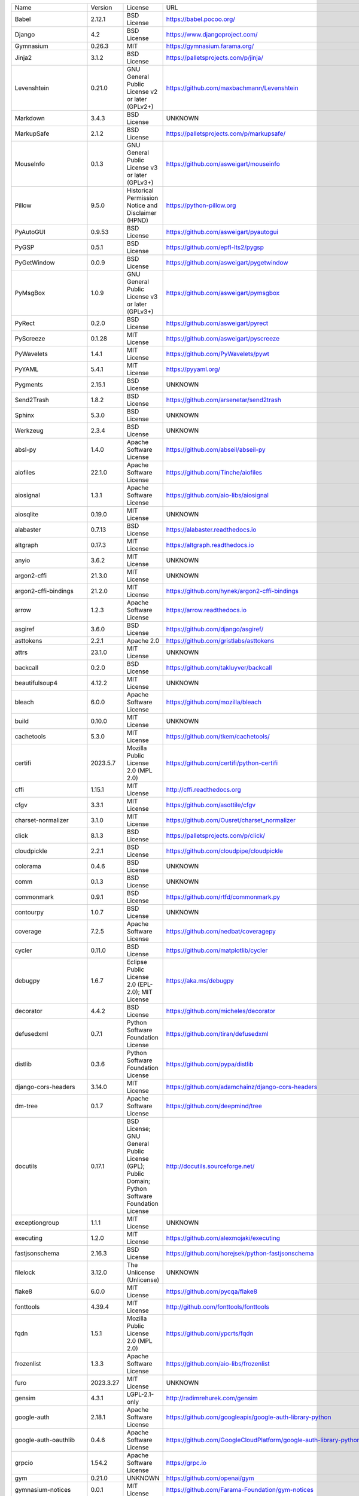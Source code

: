 +-------------------------------+-------------+--------------------------------------------------------------------------------------------------+-------------------------------------------------------------------------------+
| Name                          | Version     | License                                                                                          | URL                                                                           |
+-------------------------------+-------------+--------------------------------------------------------------------------------------------------+-------------------------------------------------------------------------------+
| Babel                         | 2.12.1      | BSD License                                                                                      | https://babel.pocoo.org/                                                      |
+-------------------------------+-------------+--------------------------------------------------------------------------------------------------+-------------------------------------------------------------------------------+
| Django                        | 4.2         | BSD License                                                                                      | https://www.djangoproject.com/                                                |
+-------------------------------+-------------+--------------------------------------------------------------------------------------------------+-------------------------------------------------------------------------------+
| Gymnasium                     | 0.26.3      | MIT                                                                                              | https://gymnasium.farama.org/                                                 |
+-------------------------------+-------------+--------------------------------------------------------------------------------------------------+-------------------------------------------------------------------------------+
| Jinja2                        | 3.1.2       | BSD License                                                                                      | https://palletsprojects.com/p/jinja/                                          |
+-------------------------------+-------------+--------------------------------------------------------------------------------------------------+-------------------------------------------------------------------------------+
| Levenshtein                   | 0.21.0      | GNU General Public License v2 or later (GPLv2+)                                                  | https://github.com/maxbachmann/Levenshtein                                    |
+-------------------------------+-------------+--------------------------------------------------------------------------------------------------+-------------------------------------------------------------------------------+
| Markdown                      | 3.4.3       | BSD License                                                                                      | UNKNOWN                                                                       |
+-------------------------------+-------------+--------------------------------------------------------------------------------------------------+-------------------------------------------------------------------------------+
| MarkupSafe                    | 2.1.2       | BSD License                                                                                      | https://palletsprojects.com/p/markupsafe/                                     |
+-------------------------------+-------------+--------------------------------------------------------------------------------------------------+-------------------------------------------------------------------------------+
| MouseInfo                     | 0.1.3       | GNU General Public License v3 or later (GPLv3+)                                                  | https://github.com/asweigart/mouseinfo                                        |
+-------------------------------+-------------+--------------------------------------------------------------------------------------------------+-------------------------------------------------------------------------------+
| Pillow                        | 9.5.0       | Historical Permission Notice and Disclaimer (HPND)                                               | https://python-pillow.org                                                     |
+-------------------------------+-------------+--------------------------------------------------------------------------------------------------+-------------------------------------------------------------------------------+
| PyAutoGUI                     | 0.9.53      | BSD License                                                                                      | https://github.com/asweigart/pyautogui                                        |
+-------------------------------+-------------+--------------------------------------------------------------------------------------------------+-------------------------------------------------------------------------------+
| PyGSP                         | 0.5.1       | BSD License                                                                                      | https://github.com/epfl-lts2/pygsp                                            |
+-------------------------------+-------------+--------------------------------------------------------------------------------------------------+-------------------------------------------------------------------------------+
| PyGetWindow                   | 0.0.9       | BSD License                                                                                      | https://github.com/asweigart/pygetwindow                                      |
+-------------------------------+-------------+--------------------------------------------------------------------------------------------------+-------------------------------------------------------------------------------+
| PyMsgBox                      | 1.0.9       | GNU General Public License v3 or later (GPLv3+)                                                  | https://github.com/asweigart/pymsgbox                                         |
+-------------------------------+-------------+--------------------------------------------------------------------------------------------------+-------------------------------------------------------------------------------+
| PyRect                        | 0.2.0       | BSD License                                                                                      | https://github.com/asweigart/pyrect                                           |
+-------------------------------+-------------+--------------------------------------------------------------------------------------------------+-------------------------------------------------------------------------------+
| PyScreeze                     | 0.1.28      | MIT License                                                                                      | https://github.com/asweigart/pyscreeze                                        |
+-------------------------------+-------------+--------------------------------------------------------------------------------------------------+-------------------------------------------------------------------------------+
| PyWavelets                    | 1.4.1       | MIT License                                                                                      | https://github.com/PyWavelets/pywt                                            |
+-------------------------------+-------------+--------------------------------------------------------------------------------------------------+-------------------------------------------------------------------------------+
| PyYAML                        | 5.4.1       | MIT License                                                                                      | https://pyyaml.org/                                                           |
+-------------------------------+-------------+--------------------------------------------------------------------------------------------------+-------------------------------------------------------------------------------+
| Pygments                      | 2.15.1      | BSD License                                                                                      | UNKNOWN                                                                       |
+-------------------------------+-------------+--------------------------------------------------------------------------------------------------+-------------------------------------------------------------------------------+
| Send2Trash                    | 1.8.2       | BSD License                                                                                      | https://github.com/arsenetar/send2trash                                       |
+-------------------------------+-------------+--------------------------------------------------------------------------------------------------+-------------------------------------------------------------------------------+
| Sphinx                        | 5.3.0       | BSD License                                                                                      | UNKNOWN                                                                       |
+-------------------------------+-------------+--------------------------------------------------------------------------------------------------+-------------------------------------------------------------------------------+
| Werkzeug                      | 2.3.4       | BSD License                                                                                      | UNKNOWN                                                                       |
+-------------------------------+-------------+--------------------------------------------------------------------------------------------------+-------------------------------------------------------------------------------+
| absl-py                       | 1.4.0       | Apache Software License                                                                          | https://github.com/abseil/abseil-py                                           |
+-------------------------------+-------------+--------------------------------------------------------------------------------------------------+-------------------------------------------------------------------------------+
| aiofiles                      | 22.1.0      | Apache Software License                                                                          | https://github.com/Tinche/aiofiles                                            |
+-------------------------------+-------------+--------------------------------------------------------------------------------------------------+-------------------------------------------------------------------------------+
| aiosignal                     | 1.3.1       | Apache Software License                                                                          | https://github.com/aio-libs/aiosignal                                         |
+-------------------------------+-------------+--------------------------------------------------------------------------------------------------+-------------------------------------------------------------------------------+
| aiosqlite                     | 0.19.0      | MIT License                                                                                      | UNKNOWN                                                                       |
+-------------------------------+-------------+--------------------------------------------------------------------------------------------------+-------------------------------------------------------------------------------+
| alabaster                     | 0.7.13      | BSD License                                                                                      | https://alabaster.readthedocs.io                                              |
+-------------------------------+-------------+--------------------------------------------------------------------------------------------------+-------------------------------------------------------------------------------+
| altgraph                      | 0.17.3      | MIT License                                                                                      | https://altgraph.readthedocs.io                                               |
+-------------------------------+-------------+--------------------------------------------------------------------------------------------------+-------------------------------------------------------------------------------+
| anyio                         | 3.6.2       | MIT License                                                                                      | UNKNOWN                                                                       |
+-------------------------------+-------------+--------------------------------------------------------------------------------------------------+-------------------------------------------------------------------------------+
| argon2-cffi                   | 21.3.0      | MIT License                                                                                      | UNKNOWN                                                                       |
+-------------------------------+-------------+--------------------------------------------------------------------------------------------------+-------------------------------------------------------------------------------+
| argon2-cffi-bindings          | 21.2.0      | MIT License                                                                                      | https://github.com/hynek/argon2-cffi-bindings                                 |
+-------------------------------+-------------+--------------------------------------------------------------------------------------------------+-------------------------------------------------------------------------------+
| arrow                         | 1.2.3       | Apache Software License                                                                          | https://arrow.readthedocs.io                                                  |
+-------------------------------+-------------+--------------------------------------------------------------------------------------------------+-------------------------------------------------------------------------------+
| asgiref                       | 3.6.0       | BSD License                                                                                      | https://github.com/django/asgiref/                                            |
+-------------------------------+-------------+--------------------------------------------------------------------------------------------------+-------------------------------------------------------------------------------+
| asttokens                     | 2.2.1       | Apache 2.0                                                                                       | https://github.com/gristlabs/asttokens                                        |
+-------------------------------+-------------+--------------------------------------------------------------------------------------------------+-------------------------------------------------------------------------------+
| attrs                         | 23.1.0      | MIT License                                                                                      | UNKNOWN                                                                       |
+-------------------------------+-------------+--------------------------------------------------------------------------------------------------+-------------------------------------------------------------------------------+
| backcall                      | 0.2.0       | BSD License                                                                                      | https://github.com/takluyver/backcall                                         |
+-------------------------------+-------------+--------------------------------------------------------------------------------------------------+-------------------------------------------------------------------------------+
| beautifulsoup4                | 4.12.2      | MIT License                                                                                      | UNKNOWN                                                                       |
+-------------------------------+-------------+--------------------------------------------------------------------------------------------------+-------------------------------------------------------------------------------+
| bleach                        | 6.0.0       | Apache Software License                                                                          | https://github.com/mozilla/bleach                                             |
+-------------------------------+-------------+--------------------------------------------------------------------------------------------------+-------------------------------------------------------------------------------+
| build                         | 0.10.0      | MIT License                                                                                      | UNKNOWN                                                                       |
+-------------------------------+-------------+--------------------------------------------------------------------------------------------------+-------------------------------------------------------------------------------+
| cachetools                    | 5.3.0       | MIT License                                                                                      | https://github.com/tkem/cachetools/                                           |
+-------------------------------+-------------+--------------------------------------------------------------------------------------------------+-------------------------------------------------------------------------------+
| certifi                       | 2023.5.7    | Mozilla Public License 2.0 (MPL 2.0)                                                             | https://github.com/certifi/python-certifi                                     |
+-------------------------------+-------------+--------------------------------------------------------------------------------------------------+-------------------------------------------------------------------------------+
| cffi                          | 1.15.1      | MIT License                                                                                      | http://cffi.readthedocs.org                                                   |
+-------------------------------+-------------+--------------------------------------------------------------------------------------------------+-------------------------------------------------------------------------------+
| cfgv                          | 3.3.1       | MIT License                                                                                      | https://github.com/asottile/cfgv                                              |
+-------------------------------+-------------+--------------------------------------------------------------------------------------------------+-------------------------------------------------------------------------------+
| charset-normalizer            | 3.1.0       | MIT License                                                                                      | https://github.com/Ousret/charset_normalizer                                  |
+-------------------------------+-------------+--------------------------------------------------------------------------------------------------+-------------------------------------------------------------------------------+
| click                         | 8.1.3       | BSD License                                                                                      | https://palletsprojects.com/p/click/                                          |
+-------------------------------+-------------+--------------------------------------------------------------------------------------------------+-------------------------------------------------------------------------------+
| cloudpickle                   | 2.2.1       | BSD License                                                                                      | https://github.com/cloudpipe/cloudpickle                                      |
+-------------------------------+-------------+--------------------------------------------------------------------------------------------------+-------------------------------------------------------------------------------+
| colorama                      | 0.4.6       | BSD License                                                                                      | UNKNOWN                                                                       |
+-------------------------------+-------------+--------------------------------------------------------------------------------------------------+-------------------------------------------------------------------------------+
| comm                          | 0.1.3       | BSD License                                                                                      | UNKNOWN                                                                       |
+-------------------------------+-------------+--------------------------------------------------------------------------------------------------+-------------------------------------------------------------------------------+
| commonmark                    | 0.9.1       | BSD License                                                                                      | https://github.com/rtfd/commonmark.py                                         |
+-------------------------------+-------------+--------------------------------------------------------------------------------------------------+-------------------------------------------------------------------------------+
| contourpy                     | 1.0.7       | BSD License                                                                                      | UNKNOWN                                                                       |
+-------------------------------+-------------+--------------------------------------------------------------------------------------------------+-------------------------------------------------------------------------------+
| coverage                      | 7.2.5       | Apache Software License                                                                          | https://github.com/nedbat/coveragepy                                          |
+-------------------------------+-------------+--------------------------------------------------------------------------------------------------+-------------------------------------------------------------------------------+
| cycler                        | 0.11.0      | BSD License                                                                                      | https://github.com/matplotlib/cycler                                          |
+-------------------------------+-------------+--------------------------------------------------------------------------------------------------+-------------------------------------------------------------------------------+
| debugpy                       | 1.6.7       | Eclipse Public License 2.0 (EPL-2.0); MIT License                                                | https://aka.ms/debugpy                                                        |
+-------------------------------+-------------+--------------------------------------------------------------------------------------------------+-------------------------------------------------------------------------------+
| decorator                     | 4.4.2       | BSD License                                                                                      | https://github.com/micheles/decorator                                         |
+-------------------------------+-------------+--------------------------------------------------------------------------------------------------+-------------------------------------------------------------------------------+
| defusedxml                    | 0.7.1       | Python Software Foundation License                                                               | https://github.com/tiran/defusedxml                                           |
+-------------------------------+-------------+--------------------------------------------------------------------------------------------------+-------------------------------------------------------------------------------+
| distlib                       | 0.3.6       | Python Software Foundation License                                                               | https://github.com/pypa/distlib                                               |
+-------------------------------+-------------+--------------------------------------------------------------------------------------------------+-------------------------------------------------------------------------------+
| django-cors-headers           | 3.14.0      | MIT License                                                                                      | https://github.com/adamchainz/django-cors-headers                             |
+-------------------------------+-------------+--------------------------------------------------------------------------------------------------+-------------------------------------------------------------------------------+
| dm-tree                       | 0.1.7       | Apache Software License                                                                          | https://github.com/deepmind/tree                                              |
+-------------------------------+-------------+--------------------------------------------------------------------------------------------------+-------------------------------------------------------------------------------+
| docutils                      | 0.17.1      | BSD License; GNU General Public License (GPL); Public Domain; Python Software Foundation License | http://docutils.sourceforge.net/                                              |
+-------------------------------+-------------+--------------------------------------------------------------------------------------------------+-------------------------------------------------------------------------------+
| exceptiongroup                | 1.1.1       | MIT License                                                                                      | UNKNOWN                                                                       |
+-------------------------------+-------------+--------------------------------------------------------------------------------------------------+-------------------------------------------------------------------------------+
| executing                     | 1.2.0       | MIT License                                                                                      | https://github.com/alexmojaki/executing                                       |
+-------------------------------+-------------+--------------------------------------------------------------------------------------------------+-------------------------------------------------------------------------------+
| fastjsonschema                | 2.16.3      | BSD License                                                                                      | https://github.com/horejsek/python-fastjsonschema                             |
+-------------------------------+-------------+--------------------------------------------------------------------------------------------------+-------------------------------------------------------------------------------+
| filelock                      | 3.12.0      | The Unlicense (Unlicense)                                                                        | UNKNOWN                                                                       |
+-------------------------------+-------------+--------------------------------------------------------------------------------------------------+-------------------------------------------------------------------------------+
| flake8                        | 6.0.0       | MIT License                                                                                      | https://github.com/pycqa/flake8                                               |
+-------------------------------+-------------+--------------------------------------------------------------------------------------------------+-------------------------------------------------------------------------------+
| fonttools                     | 4.39.4      | MIT License                                                                                      | http://github.com/fonttools/fonttools                                         |
+-------------------------------+-------------+--------------------------------------------------------------------------------------------------+-------------------------------------------------------------------------------+
| fqdn                          | 1.5.1       | Mozilla Public License 2.0 (MPL 2.0)                                                             | https://github.com/ypcrts/fqdn                                                |
+-------------------------------+-------------+--------------------------------------------------------------------------------------------------+-------------------------------------------------------------------------------+
| frozenlist                    | 1.3.3       | Apache Software License                                                                          | https://github.com/aio-libs/frozenlist                                        |
+-------------------------------+-------------+--------------------------------------------------------------------------------------------------+-------------------------------------------------------------------------------+
| furo                          | 2023.3.27   | MIT License                                                                                      | UNKNOWN                                                                       |
+-------------------------------+-------------+--------------------------------------------------------------------------------------------------+-------------------------------------------------------------------------------+
| gensim                        | 4.3.1       | LGPL-2.1-only                                                                                    | http://radimrehurek.com/gensim                                                |
+-------------------------------+-------------+--------------------------------------------------------------------------------------------------+-------------------------------------------------------------------------------+
| google-auth                   | 2.18.1      | Apache Software License                                                                          | https://github.com/googleapis/google-auth-library-python                      |
+-------------------------------+-------------+--------------------------------------------------------------------------------------------------+-------------------------------------------------------------------------------+
| google-auth-oauthlib          | 0.4.6       | Apache Software License                                                                          | https://github.com/GoogleCloudPlatform/google-auth-library-python-oauthlib    |
+-------------------------------+-------------+--------------------------------------------------------------------------------------------------+-------------------------------------------------------------------------------+
| grpcio                        | 1.54.2      | Apache Software License                                                                          | https://grpc.io                                                               |
+-------------------------------+-------------+--------------------------------------------------------------------------------------------------+-------------------------------------------------------------------------------+
| gym                           | 0.21.0      | UNKNOWN                                                                                          | https://github.com/openai/gym                                                 |
+-------------------------------+-------------+--------------------------------------------------------------------------------------------------+-------------------------------------------------------------------------------+
| gymnasium-notices             | 0.0.1       | MIT License                                                                                      | https://github.com/Farama-Foundation/gym-notices                              |
+-------------------------------+-------------+--------------------------------------------------------------------------------------------------+-------------------------------------------------------------------------------+
| identify                      | 2.5.24      | MIT License                                                                                      | https://github.com/pre-commit/identify                                        |
+-------------------------------+-------------+--------------------------------------------------------------------------------------------------+-------------------------------------------------------------------------------+
| idna                          | 3.4         | BSD License                                                                                      | UNKNOWN                                                                       |
+-------------------------------+-------------+--------------------------------------------------------------------------------------------------+-------------------------------------------------------------------------------+
| imageio                       | 2.9.0       | BSD License                                                                                      | https://github.com/imageio/imageio                                            |
+-------------------------------+-------------+--------------------------------------------------------------------------------------------------+-------------------------------------------------------------------------------+
| imageio-ffmpeg                | 0.4.8       | BSD License                                                                                      | https://github.com/imageio/imageio-ffmpeg                                     |
+-------------------------------+-------------+--------------------------------------------------------------------------------------------------+-------------------------------------------------------------------------------+
| imagesize                     | 1.4.1       | MIT License                                                                                      | https://github.com/shibukawa/imagesize_py                                     |
+-------------------------------+-------------+--------------------------------------------------------------------------------------------------+-------------------------------------------------------------------------------+
| importlib-metadata            | 4.13.0      | Apache Software License                                                                          | https://github.com/python/importlib_metadata                                  |
+-------------------------------+-------------+--------------------------------------------------------------------------------------------------+-------------------------------------------------------------------------------+
| iniconfig                     | 2.0.0       | MIT License                                                                                      | UNKNOWN                                                                       |
+-------------------------------+-------------+--------------------------------------------------------------------------------------------------+-------------------------------------------------------------------------------+
| ipykernel                     | 6.23.1      | BSD License                                                                                      | UNKNOWN                                                                       |
+-------------------------------+-------------+--------------------------------------------------------------------------------------------------+-------------------------------------------------------------------------------+
| ipython                       | 8.13.2      | BSD License                                                                                      | https://ipython.org                                                           |
+-------------------------------+-------------+--------------------------------------------------------------------------------------------------+-------------------------------------------------------------------------------+
| ipython-genutils              | 0.2.0       | BSD License                                                                                      | http://ipython.org                                                            |
+-------------------------------+-------------+--------------------------------------------------------------------------------------------------+-------------------------------------------------------------------------------+
| isoduration                   | 20.11.0     | ISC License (ISCL)                                                                               | https://github.com/bolsote/isoduration                                        |
+-------------------------------+-------------+--------------------------------------------------------------------------------------------------+-------------------------------------------------------------------------------+
| jedi                          | 0.18.2      | MIT License                                                                                      | https://github.com/davidhalter/jedi                                           |
+-------------------------------+-------------+--------------------------------------------------------------------------------------------------+-------------------------------------------------------------------------------+
| joblib                        | 1.2.0       | BSD License                                                                                      | https://joblib.readthedocs.io                                                 |
+-------------------------------+-------------+--------------------------------------------------------------------------------------------------+-------------------------------------------------------------------------------+
| json5                         | 0.9.14      | Apache Software License                                                                          | https://github.com/dpranke/pyjson5                                            |
+-------------------------------+-------------+--------------------------------------------------------------------------------------------------+-------------------------------------------------------------------------------+
| jsonpointer                   | 2.3         | BSD License                                                                                      | https://github.com/stefankoegl/python-json-pointer                            |
+-------------------------------+-------------+--------------------------------------------------------------------------------------------------+-------------------------------------------------------------------------------+
| jsonschema                    | 4.17.3      | MIT License                                                                                      | UNKNOWN                                                                       |
+-------------------------------+-------------+--------------------------------------------------------------------------------------------------+-------------------------------------------------------------------------------+
| jupyter-events                | 0.6.3       | BSD License                                                                                      | UNKNOWN                                                                       |
+-------------------------------+-------------+--------------------------------------------------------------------------------------------------+-------------------------------------------------------------------------------+
| jupyter-ydoc                  | 0.2.4       | BSD 3-Clause License                                                                             | UNKNOWN                                                                       |
+-------------------------------+-------------+--------------------------------------------------------------------------------------------------+-------------------------------------------------------------------------------+
| jupyter_client                | 8.2.0       | BSD License                                                                                      | UNKNOWN                                                                       |
+-------------------------------+-------------+--------------------------------------------------------------------------------------------------+-------------------------------------------------------------------------------+
| jupyter_core                  | 5.3.0       | BSD License                                                                                      | UNKNOWN                                                                       |
+-------------------------------+-------------+--------------------------------------------------------------------------------------------------+-------------------------------------------------------------------------------+
| jupyter_server                | 2.5.0       | BSD License                                                                                      | UNKNOWN                                                                       |
+-------------------------------+-------------+--------------------------------------------------------------------------------------------------+-------------------------------------------------------------------------------+
| jupyter_server_fileid         | 0.9.0       | BSD License                                                                                      | UNKNOWN                                                                       |
+-------------------------------+-------------+--------------------------------------------------------------------------------------------------+-------------------------------------------------------------------------------+
| jupyter_server_terminals      | 0.4.4       | BSD License                                                                                      | UNKNOWN                                                                       |
+-------------------------------+-------------+--------------------------------------------------------------------------------------------------+-------------------------------------------------------------------------------+
| jupyter_server_ydoc           | 0.6.1       | BSD License                                                                                      | UNKNOWN                                                                       |
+-------------------------------+-------------+--------------------------------------------------------------------------------------------------+-------------------------------------------------------------------------------+
| jupyterlab                    | 3.6.1       | BSD License                                                                                      | https://jupyter.org                                                           |
+-------------------------------+-------------+--------------------------------------------------------------------------------------------------+-------------------------------------------------------------------------------+
| jupyterlab-pygments           | 0.2.2       | BSD                                                                                              | https://github.com/jupyterlab/jupyterlab_pygments                             |
+-------------------------------+-------------+--------------------------------------------------------------------------------------------------+-------------------------------------------------------------------------------+
| jupyterlab_server             | 2.22.1      | BSD License                                                                                      | UNKNOWN                                                                       |
+-------------------------------+-------------+--------------------------------------------------------------------------------------------------+-------------------------------------------------------------------------------+
| karateclub                    | 1.3.0       | MIT License                                                                                      | https://github.com/benedekrozemberczki/karateclub                             |
+-------------------------------+-------------+--------------------------------------------------------------------------------------------------+-------------------------------------------------------------------------------+
| kiwisolver                    | 1.4.4       | BSD License                                                                                      | UNKNOWN                                                                       |
+-------------------------------+-------------+--------------------------------------------------------------------------------------------------+-------------------------------------------------------------------------------+
| lz4                           | 4.3.2       | BSD License                                                                                      | https://github.com/python-lz4/python-lz4                                      |
+-------------------------------+-------------+--------------------------------------------------------------------------------------------------+-------------------------------------------------------------------------------+
| matplotlib                    | 3.6.2       | Python Software Foundation License                                                               | https://matplotlib.org                                                        |
+-------------------------------+-------------+--------------------------------------------------------------------------------------------------+-------------------------------------------------------------------------------+
| matplotlib-inline             | 0.1.6       | BSD 3-Clause                                                                                     | https://github.com/ipython/matplotlib-inline                                  |
+-------------------------------+-------------+--------------------------------------------------------------------------------------------------+-------------------------------------------------------------------------------+
| mccabe                        | 0.7.0       | MIT License                                                                                      | https://github.com/pycqa/mccabe                                               |
+-------------------------------+-------------+--------------------------------------------------------------------------------------------------+-------------------------------------------------------------------------------+
| mistune                       | 2.0.5       | BSD License                                                                                      | https://github.com/lepture/mistune                                            |
+-------------------------------+-------------+--------------------------------------------------------------------------------------------------+-------------------------------------------------------------------------------+
| moviepy                       | 1.0.3       | MIT License                                                                                      | https://zulko.github.io/moviepy/                                              |
+-------------------------------+-------------+--------------------------------------------------------------------------------------------------+-------------------------------------------------------------------------------+
| msgpack                       | 1.0.5       | Apache Software License                                                                          | https://msgpack.org/                                                          |
+-------------------------------+-------------+--------------------------------------------------------------------------------------------------+-------------------------------------------------------------------------------+
| nbclassic                     | 1.0.0       | BSD License                                                                                      | https://github.com/jupyter/nbclassic                                          |
+-------------------------------+-------------+--------------------------------------------------------------------------------------------------+-------------------------------------------------------------------------------+
| nbclient                      | 0.6.8       | BSD License                                                                                      | https://jupyter.org                                                           |
+-------------------------------+-------------+--------------------------------------------------------------------------------------------------+-------------------------------------------------------------------------------+
| nbconvert                     | 7.4.0       | BSD License                                                                                      | UNKNOWN                                                                       |
+-------------------------------+-------------+--------------------------------------------------------------------------------------------------+-------------------------------------------------------------------------------+
| nbformat                      | 5.8.0       | BSD License                                                                                      | UNKNOWN                                                                       |
+-------------------------------+-------------+--------------------------------------------------------------------------------------------------+-------------------------------------------------------------------------------+
| nbmake                        | 1.3.5       | Apache Software License                                                                          | https://github.com/treebeardtech/nbmake                                       |
+-------------------------------+-------------+--------------------------------------------------------------------------------------------------+-------------------------------------------------------------------------------+
| nest-asyncio                  | 1.5.6       | BSD License                                                                                      | https://github.com/erdewit/nest_asyncio                                       |
+-------------------------------+-------------+--------------------------------------------------------------------------------------------------+-------------------------------------------------------------------------------+
| networkx                      | 2.5.1       | BSD License                                                                                      | http://networkx.github.io/                                                    |
+-------------------------------+-------------+--------------------------------------------------------------------------------------------------+-------------------------------------------------------------------------------+
| nodeenv                       | 1.8.0       | BSD License                                                                                      | https://github.com/ekalinin/nodeenv                                           |
+-------------------------------+-------------+--------------------------------------------------------------------------------------------------+-------------------------------------------------------------------------------+
| notebook                      | 6.5.4       | BSD License                                                                                      | http://jupyter.org                                                            |
+-------------------------------+-------------+--------------------------------------------------------------------------------------------------+-------------------------------------------------------------------------------+
| notebook_shim                 | 0.2.3       | BSD License                                                                                      | UNKNOWN                                                                       |
+-------------------------------+-------------+--------------------------------------------------------------------------------------------------+-------------------------------------------------------------------------------+
| numpy                         | 1.23.4      | BSD License                                                                                      | https://www.numpy.org                                                         |
+-------------------------------+-------------+--------------------------------------------------------------------------------------------------+-------------------------------------------------------------------------------+
| oauthlib                      | 3.2.2       | BSD License                                                                                      | https://github.com/oauthlib/oauthlib                                          |
+-------------------------------+-------------+--------------------------------------------------------------------------------------------------+-------------------------------------------------------------------------------+
| packaging                     | 23.1        | Apache Software License; BSD License                                                             | UNKNOWN                                                                       |
+-------------------------------+-------------+--------------------------------------------------------------------------------------------------+-------------------------------------------------------------------------------+
| pandas                        | 1.3.5       | BSD License                                                                                      | https://pandas.pydata.org                                                     |
+-------------------------------+-------------+--------------------------------------------------------------------------------------------------+-------------------------------------------------------------------------------+
| pandocfilters                 | 1.5.0       | BSD License                                                                                      | http://github.com/jgm/pandocfilters                                           |
+-------------------------------+-------------+--------------------------------------------------------------------------------------------------+-------------------------------------------------------------------------------+
| parso                         | 0.8.3       | MIT License                                                                                      | https://github.com/davidhalter/parso                                          |
+-------------------------------+-------------+--------------------------------------------------------------------------------------------------+-------------------------------------------------------------------------------+
| pefile                        | 2023.2.7    | MIT                                                                                              | https://github.com/erocarrera/pefile                                          |
+-------------------------------+-------------+--------------------------------------------------------------------------------------------------+-------------------------------------------------------------------------------+
| pickleshare                   | 0.7.5       | MIT License                                                                                      | https://github.com/pickleshare/pickleshare                                    |
+-------------------------------+-------------+--------------------------------------------------------------------------------------------------+-------------------------------------------------------------------------------+
| platformdirs                  | 2.5.2       | MIT License                                                                                      | UNKNOWN                                                                       |
+-------------------------------+-------------+--------------------------------------------------------------------------------------------------+-------------------------------------------------------------------------------+
| pluggy                        | 1.0.0       | MIT License                                                                                      | https://github.com/pytest-dev/pluggy                                          |
+-------------------------------+-------------+--------------------------------------------------------------------------------------------------+-------------------------------------------------------------------------------+
| pre-commit                    | 2.20.0      | MIT License                                                                                      | https://github.com/pre-commit/pre-commit                                      |
+-------------------------------+-------------+--------------------------------------------------------------------------------------------------+-------------------------------------------------------------------------------+
| proglog                       | 0.1.10      | MIT                                                                                              | UNKNOWN                                                                       |
+-------------------------------+-------------+--------------------------------------------------------------------------------------------------+-------------------------------------------------------------------------------+
| prometheus-client             | 0.16.0      | Apache Software License                                                                          | https://github.com/prometheus/client_python                                   |
+-------------------------------+-------------+--------------------------------------------------------------------------------------------------+-------------------------------------------------------------------------------+
| prompt-toolkit                | 3.0.38      | BSD License                                                                                      | https://github.com/prompt-toolkit/python-prompt-toolkit                       |
+-------------------------------+-------------+--------------------------------------------------------------------------------------------------+-------------------------------------------------------------------------------+
| protobuf                      | 3.20.3      | BSD-3-Clause                                                                                     | https://developers.google.com/protocol-buffers/                               |
+-------------------------------+-------------+--------------------------------------------------------------------------------------------------+-------------------------------------------------------------------------------+
| psutil                        | 5.9.5       | BSD License                                                                                      | https://github.com/giampaolo/psutil                                           |
+-------------------------------+-------------+--------------------------------------------------------------------------------------------------+-------------------------------------------------------------------------------+
| pure-eval                     | 0.2.2       | MIT License                                                                                      | http://github.com/alexmojaki/pure_eval                                        |
+-------------------------------+-------------+--------------------------------------------------------------------------------------------------+-------------------------------------------------------------------------------+
| pyasn1                        | 0.5.0       | BSD License                                                                                      | https://github.com/pyasn1/pyasn1                                              |
+-------------------------------+-------------+--------------------------------------------------------------------------------------------------+-------------------------------------------------------------------------------+
| pyasn1-modules                | 0.3.0       | BSD License                                                                                      | https://github.com/pyasn1/pyasn1-modules                                      |
+-------------------------------+-------------+--------------------------------------------------------------------------------------------------+-------------------------------------------------------------------------------+
| pycodestyle                   | 2.10.0      | MIT License                                                                                      | https://pycodestyle.pycqa.org/                                                |
+-------------------------------+-------------+--------------------------------------------------------------------------------------------------+-------------------------------------------------------------------------------+
| pycparser                     | 2.21        | BSD License                                                                                      | https://github.com/eliben/pycparser                                           |
+-------------------------------+-------------+--------------------------------------------------------------------------------------------------+-------------------------------------------------------------------------------+
| pydantic                      | 1.10.7      | MIT License                                                                                      | https://github.com/pydantic/pydantic                                          |
+-------------------------------+-------------+--------------------------------------------------------------------------------------------------+-------------------------------------------------------------------------------+
| pyflakes                      | 3.0.1       | MIT License                                                                                      | https://github.com/PyCQA/pyflakes                                             |
+-------------------------------+-------------+--------------------------------------------------------------------------------------------------+-------------------------------------------------------------------------------+
| pyinstaller                   | 5.11.0      | GNU General Public License v2 (GPLv2)                                                            | https://www.pyinstaller.org/                                                  |
+-------------------------------+-------------+--------------------------------------------------------------------------------------------------+-------------------------------------------------------------------------------+
| pyinstaller-hooks-contrib     | 2023.3      | UNKNOWN                                                                                          | https://github.com/pyinstaller/pyinstaller-hooks-contrib                      |
+-------------------------------+-------------+--------------------------------------------------------------------------------------------------+-------------------------------------------------------------------------------+
| pyparsing                     | 3.0.9       | MIT License                                                                                      | UNKNOWN                                                                       |
+-------------------------------+-------------+--------------------------------------------------------------------------------------------------+-------------------------------------------------------------------------------+
| pyperclip                     | 1.8.2       | BSD License                                                                                      | https://github.com/asweigart/pyperclip                                        |
+-------------------------------+-------------+--------------------------------------------------------------------------------------------------+-------------------------------------------------------------------------------+
| pyproject_hooks               | 1.0.0       | MIT License                                                                                      | UNKNOWN                                                                       |
+-------------------------------+-------------+--------------------------------------------------------------------------------------------------+-------------------------------------------------------------------------------+
| pyrsistent                    | 0.19.3      | MIT License                                                                                      | https://github.com/tobgu/pyrsistent/                                          |
+-------------------------------+-------------+--------------------------------------------------------------------------------------------------+-------------------------------------------------------------------------------+
| pytest                        | 7.2.0       | MIT License                                                                                      | https://docs.pytest.org/en/latest/                                            |
+-------------------------------+-------------+--------------------------------------------------------------------------------------------------+-------------------------------------------------------------------------------+
| pytest-cov                    | 4.0.0       | MIT License                                                                                      | https://github.com/pytest-dev/pytest-cov                                      |
+-------------------------------+-------------+--------------------------------------------------------------------------------------------------+-------------------------------------------------------------------------------+
| pytest-django                 | 4.5.2       | BSD License                                                                                      | https://pytest-django.readthedocs.io/                                         |
+-------------------------------+-------------+--------------------------------------------------------------------------------------------------+-------------------------------------------------------------------------------+
| pytest-flake8                 | 1.1.1       | BSD License                                                                                      | https://github.com/tholo/pytest-flake8                                        |
+-------------------------------+-------------+--------------------------------------------------------------------------------------------------+-------------------------------------------------------------------------------+
| python-Levenshtein            | 0.21.0      | GNU General Public License v2 or later (GPLv2+)                                                  | https://github.com/maxbachmann/python-Levenshtein                             |
+-------------------------------+-------------+--------------------------------------------------------------------------------------------------+-------------------------------------------------------------------------------+
| python-dateutil               | 2.8.2       | Apache Software License; BSD License                                                             | https://github.com/dateutil/dateutil                                          |
+-------------------------------+-------------+--------------------------------------------------------------------------------------------------+-------------------------------------------------------------------------------+
| python-json-logger            | 2.0.7       | BSD License                                                                                      | http://github.com/madzak/python-json-logger                                   |
+-------------------------------+-------------+--------------------------------------------------------------------------------------------------+-------------------------------------------------------------------------------+
| python-louvain                | 0.16        | BSD License                                                                                      | https://github.com/taynaud/python-louvain                                     |
+-------------------------------+-------------+--------------------------------------------------------------------------------------------------+-------------------------------------------------------------------------------+
| pytweening                    | 1.0.7       | MIT License                                                                                      | https://github.com/asweigart/pytweening                                       |
+-------------------------------+-------------+--------------------------------------------------------------------------------------------------+-------------------------------------------------------------------------------+
| pytz                          | 2023.3      | MIT License                                                                                      | http://pythonhosted.org/pytz                                                  |
+-------------------------------+-------------+--------------------------------------------------------------------------------------------------+-------------------------------------------------------------------------------+
| pywin32                       | 306         | Python Software Foundation License                                                               | https://github.com/mhammond/pywin32                                           |
+-------------------------------+-------------+--------------------------------------------------------------------------------------------------+-------------------------------------------------------------------------------+
| pywin32-ctypes                | 0.2.0       | BSD                                                                                              | https://github.com/enthought/pywin32-ctypes                                   |
+-------------------------------+-------------+--------------------------------------------------------------------------------------------------+-------------------------------------------------------------------------------+
| pywinpty                      | 2.0.10      | MIT                                                                                              | UNKNOWN                                                                       |
+-------------------------------+-------------+--------------------------------------------------------------------------------------------------+-------------------------------------------------------------------------------+
| pyzmq                         | 25.0.2      | BSD License; GNU Library or Lesser General Public License (LGPL)                                 | https://pyzmq.readthedocs.org                                                 |
+-------------------------------+-------------+--------------------------------------------------------------------------------------------------+-------------------------------------------------------------------------------+
| rapidfuzz                     | 3.0.0       | MIT License                                                                                      | https://github.com/maxbachmann/RapidFuzz                                      |
+-------------------------------+-------------+--------------------------------------------------------------------------------------------------+-------------------------------------------------------------------------------+
| ray                           | 2.3.1       | Apache 2.0                                                                                       | https://github.com/ray-project/ray                                            |
+-------------------------------+-------------+--------------------------------------------------------------------------------------------------+-------------------------------------------------------------------------------+
| requests                      | 2.30.0      | Apache Software License                                                                          | https://requests.readthedocs.io                                               |
+-------------------------------+-------------+--------------------------------------------------------------------------------------------------+-------------------------------------------------------------------------------+
| requests-oauthlib             | 1.3.1       | BSD License                                                                                      | https://github.com/requests/requests-oauthlib                                 |
+-------------------------------+-------------+--------------------------------------------------------------------------------------------------+-------------------------------------------------------------------------------+
| rfc3339-validator             | 0.1.4       | MIT License                                                                                      | https://github.com/naimetti/rfc3339-validator                                 |
+-------------------------------+-------------+--------------------------------------------------------------------------------------------------+-------------------------------------------------------------------------------+
| rfc3986-validator             | 0.1.1       | MIT License                                                                                      | https://github.com/naimetti/rfc3986-validator                                 |
+-------------------------------+-------------+--------------------------------------------------------------------------------------------------+-------------------------------------------------------------------------------+
| rich                          | 12.6.0      | MIT License                                                                                      | https://github.com/willmcgugan/rich                                           |
+-------------------------------+-------------+--------------------------------------------------------------------------------------------------+-------------------------------------------------------------------------------+
| rsa                           | 4.9         | Apache Software License                                                                          | https://stuvel.eu/rsa                                                         |
+-------------------------------+-------------+--------------------------------------------------------------------------------------------------+-------------------------------------------------------------------------------+
| scikit-image                  | 0.19.3      | BSD License                                                                                      | https://scikit-image.org                                                      |
+-------------------------------+-------------+--------------------------------------------------------------------------------------------------+-------------------------------------------------------------------------------+
| scikit-learn                  | 1.2.2       | BSD License                                                                                      | http://scikit-learn.org                                                       |
+-------------------------------+-------------+--------------------------------------------------------------------------------------------------+-------------------------------------------------------------------------------+
| scipy                         | 1.9.2       | BSD License                                                                                      | https://scipy.org/                                                            |
+-------------------------------+-------------+--------------------------------------------------------------------------------------------------+-------------------------------------------------------------------------------+
| seaborn                       | 0.12.1      | BSD License                                                                                      | UNKNOWN                                                                       |
+-------------------------------+-------------+--------------------------------------------------------------------------------------------------+-------------------------------------------------------------------------------+
| shellingham                   | 1.5.0.post1 | ISC License (ISCL)                                                                               | https://github.com/sarugaku/shellingham                                       |
+-------------------------------+-------------+--------------------------------------------------------------------------------------------------+-------------------------------------------------------------------------------+
| six                           | 1.16.0      | MIT License                                                                                      | https://github.com/benjaminp/six                                              |
+-------------------------------+-------------+--------------------------------------------------------------------------------------------------+-------------------------------------------------------------------------------+
| smart-open                    | 6.3.0       | MIT License                                                                                      | https://github.com/piskvorky/smart_open                                       |
+-------------------------------+-------------+--------------------------------------------------------------------------------------------------+-------------------------------------------------------------------------------+
| sniffio                       | 1.3.0       | Apache Software License; MIT License                                                             | https://github.com/python-trio/sniffio                                        |
+-------------------------------+-------------+--------------------------------------------------------------------------------------------------+-------------------------------------------------------------------------------+
| snowballstemmer               | 2.2.0       | BSD License                                                                                      | https://github.com/snowballstem/snowball                                      |
+-------------------------------+-------------+--------------------------------------------------------------------------------------------------+-------------------------------------------------------------------------------+
| soupsieve                     | 2.4.1       | MIT License                                                                                      | UNKNOWN                                                                       |
+-------------------------------+-------------+--------------------------------------------------------------------------------------------------+-------------------------------------------------------------------------------+
| sphinx-basic-ng               | 1.0.0b1     | MIT License                                                                                      | https://github.com/pradyunsg/sphinx-basic-ng                                  |
+-------------------------------+-------------+--------------------------------------------------------------------------------------------------+-------------------------------------------------------------------------------+
| sphinx-code-tabs              | 0.5.3       | The Unlicense (Unlicense)                                                                        | https://github.com/coldfix/sphinx-code-tabs                                   |
+-------------------------------+-------------+--------------------------------------------------------------------------------------------------+-------------------------------------------------------------------------------+
| sphinx-copybutton             | 0.5.2       | MIT License                                                                                      | https://github.com/executablebooks/sphinx-copybutton                          |
+-------------------------------+-------------+--------------------------------------------------------------------------------------------------+-------------------------------------------------------------------------------+
| sphinx-rtd-theme              | 1.1.1       | MIT License                                                                                      | https://github.com/readthedocs/sphinx_rtd_theme                               |
+-------------------------------+-------------+--------------------------------------------------------------------------------------------------+-------------------------------------------------------------------------------+
| sphinxcontrib-applehelp       | 1.0.4       | BSD License                                                                                      | UNKNOWN                                                                       |
+-------------------------------+-------------+--------------------------------------------------------------------------------------------------+-------------------------------------------------------------------------------+
| sphinxcontrib-devhelp         | 1.0.2       | BSD License                                                                                      | http://sphinx-doc.org/                                                        |
+-------------------------------+-------------+--------------------------------------------------------------------------------------------------+-------------------------------------------------------------------------------+
| sphinxcontrib-htmlhelp        | 2.0.1       | BSD License                                                                                      | UNKNOWN                                                                       |
+-------------------------------+-------------+--------------------------------------------------------------------------------------------------+-------------------------------------------------------------------------------+
| sphinxcontrib-jsmath          | 1.0.1       | BSD License                                                                                      | http://sphinx-doc.org/                                                        |
+-------------------------------+-------------+--------------------------------------------------------------------------------------------------+-------------------------------------------------------------------------------+
| sphinxcontrib-qthelp          | 1.0.3       | BSD License                                                                                      | http://sphinx-doc.org/                                                        |
+-------------------------------+-------------+--------------------------------------------------------------------------------------------------+-------------------------------------------------------------------------------+
| sphinxcontrib-serializinghtml | 1.1.5       | BSD License                                                                                      | http://sphinx-doc.org/                                                        |
+-------------------------------+-------------+--------------------------------------------------------------------------------------------------+-------------------------------------------------------------------------------+
| sqlparse                      | 0.4.4       | BSD License                                                                                      | UNKNOWN                                                                       |
+-------------------------------+-------------+--------------------------------------------------------------------------------------------------+-------------------------------------------------------------------------------+
| stable-baselines3             | 1.6.2       | MIT                                                                                              | https://github.com/DLR-RM/stable-baselines3                                   |
+-------------------------------+-------------+--------------------------------------------------------------------------------------------------+-------------------------------------------------------------------------------+
| stack-data                    | 0.6.2       | MIT License                                                                                      | http://github.com/alexmojaki/stack_data                                       |
+-------------------------------+-------------+--------------------------------------------------------------------------------------------------+-------------------------------------------------------------------------------+
| tabulate                      | 0.8.9       | MIT License                                                                                      | https://github.com/astanin/python-tabulate                                    |
+-------------------------------+-------------+--------------------------------------------------------------------------------------------------+-------------------------------------------------------------------------------+
| tensorboard                   | 2.11.0      | Apache Software License                                                                          | https://github.com/tensorflow/tensorboard                                     |
+-------------------------------+-------------+--------------------------------------------------------------------------------------------------+-------------------------------------------------------------------------------+
| tensorboard-data-server       | 0.6.1       | Apache Software License                                                                          | https://github.com/tensorflow/tensorboard/tree/master/tensorboard/data/server |
+-------------------------------+-------------+--------------------------------------------------------------------------------------------------+-------------------------------------------------------------------------------+
| tensorboard-plugin-wit        | 1.8.1       | Apache 2.0                                                                                       | https://whatif-tool.dev                                                       |
+-------------------------------+-------------+--------------------------------------------------------------------------------------------------+-------------------------------------------------------------------------------+
| tensorboardX                  | 2.6         | MIT License                                                                                      | https://github.com/lanpa/tensorboardX                                         |
+-------------------------------+-------------+--------------------------------------------------------------------------------------------------+-------------------------------------------------------------------------------+
| terminado                     | 0.17.1      | BSD License                                                                                      | UNKNOWN                                                                       |
+-------------------------------+-------------+--------------------------------------------------------------------------------------------------+-------------------------------------------------------------------------------+
| threadpoolctl                 | 3.1.0       | BSD License                                                                                      | https://github.com/joblib/threadpoolctl                                       |
+-------------------------------+-------------+--------------------------------------------------------------------------------------------------+-------------------------------------------------------------------------------+
| tifffile                      | 2023.4.12   | BSD License                                                                                      | https://www.cgohlke.com                                                       |
+-------------------------------+-------------+--------------------------------------------------------------------------------------------------+-------------------------------------------------------------------------------+
| tinycss2                      | 1.2.1       | BSD License                                                                                      | UNKNOWN                                                                       |
+-------------------------------+-------------+--------------------------------------------------------------------------------------------------+-------------------------------------------------------------------------------+
| tinydb                        | 4.7.0       | MIT License                                                                                      | https://github.com/msiemens/tinydb                                            |
+-------------------------------+-------------+--------------------------------------------------------------------------------------------------+-------------------------------------------------------------------------------+
| toml                          | 0.10.2      | MIT License                                                                                      | https://github.com/uiri/toml                                                  |
+-------------------------------+-------------+--------------------------------------------------------------------------------------------------+-------------------------------------------------------------------------------+
| tomli                         | 2.0.1       | MIT License                                                                                      | UNKNOWN                                                                       |
+-------------------------------+-------------+--------------------------------------------------------------------------------------------------+-------------------------------------------------------------------------------+
| torch                         | 1.13.1      | BSD License                                                                                      | https://pytorch.org/                                                          |
+-------------------------------+-------------+--------------------------------------------------------------------------------------------------+-------------------------------------------------------------------------------+
| tornado                       | 6.3.2       | Apache Software License                                                                          | http://www.tornadoweb.org/                                                    |
+-------------------------------+-------------+--------------------------------------------------------------------------------------------------+-------------------------------------------------------------------------------+
| tqdm                          | 4.65.0      | MIT License; Mozilla Public License 2.0 (MPL 2.0)                                                | https://tqdm.github.io                                                        |
+-------------------------------+-------------+--------------------------------------------------------------------------------------------------+-------------------------------------------------------------------------------+
| traitlets                     | 5.9.0       | BSD License                                                                                      | UNKNOWN                                                                       |
+-------------------------------+-------------+--------------------------------------------------------------------------------------------------+-------------------------------------------------------------------------------+
| typer                         | 0.7.0       | MIT License                                                                                      | https://github.com/tiangolo/typer                                             |
+-------------------------------+-------------+--------------------------------------------------------------------------------------------------+-------------------------------------------------------------------------------+
| typing_extensions             | 4.4.0       | Python Software Foundation License                                                               | UNKNOWN                                                                       |
+-------------------------------+-------------+--------------------------------------------------------------------------------------------------+-------------------------------------------------------------------------------+
| tzdata                        | 2023.3      | Apache Software License                                                                          | https://github.com/python/tzdata                                              |
+-------------------------------+-------------+--------------------------------------------------------------------------------------------------+-------------------------------------------------------------------------------+
| uri-template                  | 1.2.0       | MIT License                                                                                      | https://github.com/plinss/uri_template/                                       |
+-------------------------------+-------------+--------------------------------------------------------------------------------------------------+-------------------------------------------------------------------------------+
| urllib3                       | 1.26.15     | MIT License                                                                                      | https://urllib3.readthedocs.io/                                               |
+-------------------------------+-------------+--------------------------------------------------------------------------------------------------+-------------------------------------------------------------------------------+
| virtualenv                    | 20.21.1     | MIT License                                                                                      | UNKNOWN                                                                       |
+-------------------------------+-------------+--------------------------------------------------------------------------------------------------+-------------------------------------------------------------------------------+
| waitress                      | 2.1.2       | Zope Public License                                                                              | https://github.com/Pylons/waitress                                            |
+-------------------------------+-------------+--------------------------------------------------------------------------------------------------+-------------------------------------------------------------------------------+
| webcolors                     | 1.13        | BSD License                                                                                      | UNKNOWN                                                                       |
+-------------------------------+-------------+--------------------------------------------------------------------------------------------------+-------------------------------------------------------------------------------+
| webencodings                  | 0.5.1       | BSD License                                                                                      | https://github.com/SimonSapin/python-webencodings                             |
+-------------------------------+-------------+--------------------------------------------------------------------------------------------------+-------------------------------------------------------------------------------+
| websocket-client              | 1.5.1       | Apache Software License                                                                          | https://github.com/websocket-client/websocket-client.git                      |
+-------------------------------+-------------+--------------------------------------------------------------------------------------------------+-------------------------------------------------------------------------------+
| y-py                          | 0.5.9       | MIT License                                                                                      | UNKNOWN                                                                       |
+-------------------------------+-------------+--------------------------------------------------------------------------------------------------+-------------------------------------------------------------------------------+
| yawningtitan                  | 2.0.0rc2    | MIT License                                                                                      | UNKNOWN                                                                       |
+-------------------------------+-------------+--------------------------------------------------------------------------------------------------+-------------------------------------------------------------------------------+
| yawningtitan                  | 2.0.0rc2    | MIT License                                                                                      | UNKNOWN                                                                       |
+-------------------------------+-------------+--------------------------------------------------------------------------------------------------+-------------------------------------------------------------------------------+
| ypy-websocket                 | 0.8.2       | UNKNOWN                                                                                          | UNKNOWN                                                                       |
+-------------------------------+-------------+--------------------------------------------------------------------------------------------------+-------------------------------------------------------------------------------+
| zipp                          | 3.15.0      | MIT License                                                                                      | https://github.com/jaraco/zipp                                                |
+-------------------------------+-------------+--------------------------------------------------------------------------------------------------+-------------------------------------------------------------------------------+